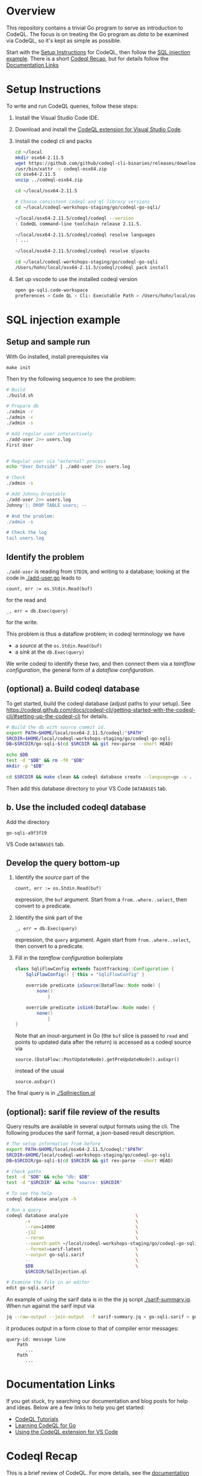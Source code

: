 * Overview
  This repository contains a trivial Go program to serve as introduction to
  CodeQL.  The focus is on treating the Go program as /data/ to be examined via
  CodeQL, so it's kept as simple as possible.
  
  Start with the [[#Setup-Instructions][Setup Instructions]] for CodeQL, then follow the [[#SQL-injection-example][SQL injection
  example]].  There is a short [[#Codeql-Recap][Codeql Recap]], but for details follow the
  [[#documentation-links][Documentation Links]]

* Setup Instructions
  :PROPERTIES:
  :CUSTOM_ID: Setup-Instructions
  :END:
  To write and run CodeQL queries, follow these steps:

  1. Install the Visual Studio Code IDE.

  2. Download and install the
     [[https://codeql.github.com/docs/codeql-for-visual-studio-code/setting-up-codeql-in-visual-studio-code/#installing-the-extension][CodeQL extension for Visual Studio Code]].

  3. Install the codeql cli and packs
     #+BEGIN_SRC sh
       cd ~/local
       mkdir osx64-2.11.5
       wget https://github.com/github/codeql-cli-binaries/releases/download/v2.11.5/codeql-osx64.zip
       /usr/bin/xattr -c codeql-osx64.zip
       cd osx64-2.11.5
       unzip ../codeql-osx64.zip

       cd ~/local/osx64-2.11.5

       # Choose consistent codeql and ql library versions
       cd ~/local/codeql-workshops-staging/go/codeql-go-sqli/

       ~/local/osx64-2.11.5/codeql/codeql --version
       : CodeQL command-line toolchain release 2.11.5.

       ~/local/osx64-2.11.5/codeql/codeql resolve languages
       : ...

       ~/local/osx64-2.11.5/codeql/codeql resolve qlpacks
       
       cd ~/local/codeql-workshops-staging/go/codeql-go-sqli 
       /Users/hohn/local/osx64-2.11.5/codeql/codeql pack install
     #+END_SRC

  4. Set up vscode to use the installed codeql version
     #+BEGIN_SRC sh
       open go-sqli.code-workspace
       preferences > Code QL › Cli: Executable Path > /Users/hohn/local/osx64-2.11.5/codeql/codeql 
     #+END_SRC

* SQL injection example
  :PROPERTIES:
  :CUSTOM_ID: SQL-injection-example
  :END:

** Setup and sample run
   With Go installed, install prerequisites via 
   : make init
   
   Then try the following sequence to see the problem:
   
   #+BEGIN_SRC sh
     # Build
     ./build.sh

     # Prepare db
     ./admin -r
     ./admin -c
     ./admin -s 

     # Add regular user interactively
     ./add-user 2>> users.log
     First User

     
     # Regular user via "external" process
     echo "User Outside" | ./add-user 2>> users.log

     # Check
     ./admin -s

     # Add Johnny Droptable 
     ./add-user 2>> users.log
     Johnny'); DROP TABLE users; --

     # And the problem:
     ./admin -s

     # Check the log
     tail users.log
   #+END_SRC

** Identify the problem
   =./add-user= is reading from =STDIN=, and writing to a database; looking at the code in
   [[./add-user.go]] leads to
   : count, err := os.Stdin.Read(buf)
   for the read and 
   : _, err = db.Exec(query)
   for the write.

   This problem is thus a dataflow problem; in codeql terminology we have
   - a /source/ at the =os.Stdin.Read(buf)=
   - a /sink/ at the =db.Exec(query)=

   We write codeql to identify these two, and then connect them via
   a  /taintflow configuration/, the general form of a /dataflow configuration/.
   
** (optional) a. Build codeql database
   :PROPERTIES:
   :ORDERED:  t
   :END:
   To get started, build the codeql database (adjust paths to your setup).
   See
   [[https://codeql.github.com/docs/codeql-cli/getting-started-with-the-codeql-cli/#setting-up-the-codeql-cli]]
   for details.
   
   #+BEGIN_SRC sh
     # Build the db with source commit id.
     export PATH=$HOME/local/osx64-2.11.5/codeql:"$PATH"
     SRCDIR=$HOME/local/codeql-workshops-staging/go/codeql-go-sqli
     DB=$SRCDIR/go-sqli-$(cd $SRCDIR && git rev-parse --short HEAD)

     echo $DB
     test -d "$DB" && rm -fR "$DB"
     mkdir -p "$DB"

     cd $SRCDIR && make clean && codeql database create --language=go -s . -j 8 -v $DB
   #+END_SRC

   Then add this database directory to your VS Code =DATABASES= tab.

** b. Use the included codeql database
   Add the directory
   : go-sqli-a9f3f19
   VS Code =DATABASES= tab.

** Develop the query bottom-up
   1. Identify the /source/ part of the 
      : count, err := os.Stdin.Read(buf)
      expression, the =buf= argument.  
      Start from a =from..where..select=, then convert to a predicate.

   2. Identify the /sink/ part of the
      : _, err = db.Exec(query)
      expression, the =query= argument.  Again start from =from..where..select=,
      then convert to a predicate.

   3. Fill in the /taintflow configuration/ boilerplate
      #+BEGIN_SRC java
        class SqliFlowConfig extends TaintTracking::Configuration {
            SqliFlowConfig() { this = "SqliFlowConfig" }

            override predicate isSource(DataFlow::Node node) {
                none()
                    }

            override predicate isSink(DataFlow::Node node) {
                none()
                    }
        }
      #+END_SRC

      Note that an inout-argument in Go (the =buf= slice is passed to =read=
      and points to updated data after the return) is accessed as a codeql source
      via
      : source.(DataFlow::PostUpdateNode).getPreUpdateNode().asExpr()
      instead of the usual
      : source.asExpr()

   The final query is in [[./SqlInjection.ql]]

** (optional): sarif file review of the results
   Query results are available in several output formats using the cli.  The
   following produces the sarif format, a json-based result description.

   #+BEGIN_SRC sh
     # The setup information from before
     export PATH=$HOME/local/osx64-2.11.5/codeql:"$PATH"
     SRCDIR=$HOME/local/codeql-workshops-staging/go/codeql-go-sqli
     DB=$SRCDIR/go-sqli-$(cd $SRCDIR && git rev-parse --short HEAD)

     # Check paths
     test -d "$DB" && echo "db: $DB"
     test -d "$SRCDIR" && echo "source: $SRCDIR"

     # To see the help
     codeql database analyze -h

     # Run a query
     codeql database analyze                         \
            -v                                       \
            --ram=14000                              \
            -j12                                     \
            --rerun                                  \
            --search-path ~/local/codeql-workshops-staging/go/codeql-go-sqli  \
            --format=sarif-latest                    \
            --output go-sqli.sarif                   \
            --                                       \
            $DB                                      \
            $SRCDIR/SqlInjection.ql

     # Examine the file in an editor
     edit go-sqli.sarif
   #+END_SRC

   An example of using the sarif data is in the the jq script [[./sarif-summary.jq]].
   When run against the sarif input via 
   #+BEGIN_SRC sh
     jq --raw-output --join-output  -f sarif-summary.jq < go-sqli.sarif > go-sqli.txt
   #+END_SRC
   it produces output in a form close to that of compiler error messages:
   #+BEGIN_SRC text
     query-id: message line 
         Path
            ...
         Path
            ...
   #+END_SRC

* Documentation Links
  :PROPERTIES:
  :CUSTOM_ID: documentation-links
  :END:
If you get stuck, try searching our documentation and blog posts for
help and ideas. Below are a few links to help you get started:

- [[https://codeql.github.com/docs/writing-codeql-queries/ql-tutorials/][CodeQL Tutorials]]
- [[https://codeql.github.com/docs/codeql-language-guides/codeql-for-go/][Learning CodeQL for Go]]
- [[https://codeql.github.com/docs/codeql-for-visual-studio-code/][Using the CodeQL extension for VS Code]]

* Codeql Recap
  :PROPERTIES:
  :CUSTOM_ID: Codeql-Recap
  :END:
This is a brief review of CodeQL. For more details, see the
[[#documentation-links][documentation links]].

** from, where, select
   :PROPERTIES:
   :CUSTOM_ID: from-where-select
   :END:
CodeQL is a declarative language and a basic query is defined by a
/select/ clause, which specifies what the result of the query should be.
For example:

#+begin_example
  import go
  select "hello world"
#+end_example

More complicated queries look like this:

#+begin_example
  from /* ... variable declarations ... */
  where /* ... logical formulas ... */
  select /* ... expressions ... */
#+end_example

The =from= clause specifies some variables that will be used in the
query. The =where= clause specifies some conditions on those variables
in the form of logical formulas. The =select= clauses specifies what the
results should be, and can refer to variables defined in the =from=
clause.

The =from= clause is defined as a series of variable declarations, where
each declaration has a /type/ and a /name/. For example:

#+begin_example
  from IfStmt ifStmt
  select ifStmt
#+end_example

We are declaring a variable with the name =ifStmt= and the type =IfStmt=
(from the CodeQL standard library for analyzing Go). Variables represent
a *set of values*, initially constrained by the type of the variable.
Here, the variable =ifStmt= represents the set of all =if= statements in
the Go program, as we can see if we run the query.

A query using all three clauses to find empty blocks:

#+begin_example
  import go

  from IfStmt ifStmt, BlockStmt block
  where
    ifStmt.getThen() = block and
    block.getNumStmt() = 0
  select ifStmt, "Empty if statement"
#+end_example

** Predicates
   :PROPERTIES:
   :CUSTOM_ID: predicates
   :END:
The other feature we will use are /predicates/. These provide a way to
encapsulate portions of logic in the program so that they can be reused.
You can think of them as a mini =from=-=where=-=select= query clause.
Like a select clause they also produce a set of "tuples" or rows in a
result table.

We can introduce a new predicate in our query that identifies the set of
empty blocks in the program (for example, to reuse this feature in
another query):

#+begin_example
  import go

  predicate isEmptyBlock(BlockStmt block) { block.getNumStmt() = 0 }

  from IfStmt ifStmt
  where isEmptyBlock(ifStmt.getThen())
  select ifStmt, "Empty if statement"
#+end_example

** Existential quantifiers (local variables in queries)
   :PROPERTIES:
   :CUSTOM_ID: existential-quantifiers-local-variables-in-queries
   :END:
Although the terminology may sound scary if you are not familiar with
logic and logic programming, /existential quantifiers/ are simply ways
to introduce temporary variables with some associated conditions. The
syntax for them is:

#+begin_example
  exists(<variable declarations> | <formula>)
#+end_example

They have a similar structure to the =from= and =where= clauses, where
the first part allows you to declare one or more variables, and the
second formula ("conditions") that can be applied to those variables.

For example, we can use this to refactor the query

#+begin_example
  import go
  from IfStmt ifStmt, BlockStmt block
  where
    ifStmt.getThen() = block and
    block.getNumStmt() = 0
  select ifStmt, "Empty if statement"
#+end_example

to use a temporary variable for the empty block:

#+begin_example
  import go
  from IfStmt ifStmt
  where
    exists(BlockStmt block |
      ifStmt.getThen() = block and
      block.getNumStmt() = 0
    )
  select ifStmt, "Empty if statement"
#+end_example

This is frequently used to convert a query into a predicate.

** Classes
   :PROPERTIES:
   :CUSTOM_ID: classes
   :END:
Classes are a way in which you can define new types within CodeQL, as
well as providing an easy way to reuse and structure code.

Like all types in CodeQL, classes represent a set of values. For
example, the =Block= type is, in fact, a class, and it represents the
set of all blocks in the program. You can also think of a class as
defining a set of logical conditions that specifies the set of values
for that class.

For example, we can define a new CodeQL class to represent empty blocks:

#+begin_example
  import go

  class EmptyBlock extends BlockStmt {
      EmptyBlock() { this.getNumStmt() = 0 }
  }
#+end_example

and use it in a query:

#+begin_example
  from IfStmt ifStmt, EmptyBlock block
  where ifStmt.getThen() = block
  select ifStmt, "Empty if statement"
#+end_example

